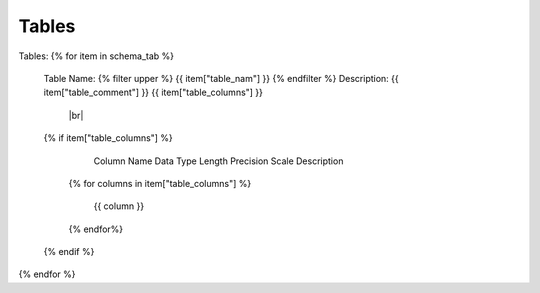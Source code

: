 Tables
==========
.. |br| raw:: html
   <br/>

Tables:
{% for item in schema_tab  %}
	Table Name: {% filter upper %} {{ item["table_nam"] }} {% endfilter %}
	Description: {{ item["table_comment"] }}
	{{ item["table_columns"] }}
	 |br| 
	{% if item["table_columns"] %}
		
					Column Name
					Data Type
					Length
					Precision
					Scale
					Description
		{% for columns in item["table_columns"] %}
			
				 {{ column }}
				 
		{% endfor%}

		
	{% endif %}

{% endfor %}